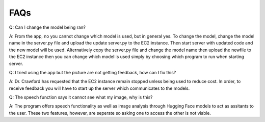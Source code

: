FAQs
=======================

Q: Can I change the model being ran?

A: From the app, no you cannot change which model is used, but in general yes. To change the model, change the model name in the server.py file and upload the update server.py to the EC2 instance. Then start server with updated code and the new model will be used. Alternatively copy the server.py file and change the model name then upload the newfile to the EC2 instance then you can change which model is used simply by choosing which program to run when starting server.

Q: I tried using the app but the picture are not getting feedback, how can I fix this?

A: Dr. Crawford has requested that the EC2 instance remain stopped unless being used to reduce cost. In order, to receive feedback you will have to start up the server which communicates to the models.

Q: The speech function says it cannot see what my image, why is this?

A: The program offers speech functionality as well as image analysis through Hugging Face models to act as assitants to the user. These two features, however, are seperate so asking one to access the other is not viable. 
